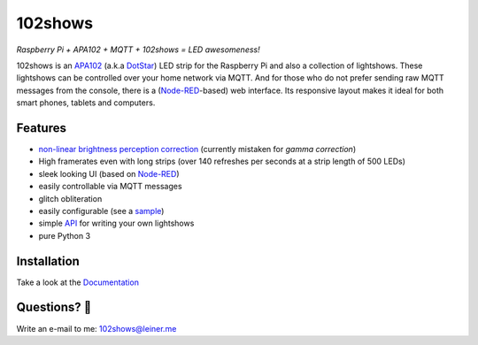 ========
102shows
========

*Raspberry Pi + APA102 + MQTT + 102shows = LED awesomeness!*

|Code Climate|

|Documentation Status|

102shows is an
`APA102 <https://www.aliexpress.com/item//32322326979.html>`__ (a.k.a
`DotStar <https://www.adafruit.com/products/2240>`__) LED strip for the
Raspberry Pi and also a collection of lightshows. These lightshows can
be controlled over your home network via MQTT. And for those who do not
prefer sending raw MQTT messages from the console, there is a
(`Node-RED <https://nodered.org>`__-based) web interface. Its responsive
layout makes it ideal for both smart phones, tablets and computers.

Features
--------

-  `non-linear brightness perception
   correction <https://ledshield.wordpress.com/2012/11/13/led-brightness-to-your-eye-gamma-correction-no/>`__
   (currently mistaken for *gamma correction*)
-  High framerates even with long strips (over 140 refreshes per seconds
   at a strip length of 500 LEDs)
-  sleek looking UI (based on `Node-RED <https://nodered.org>`__)
-  easily controllable via MQTT messages
-  glitch obliteration
-  easily configurable (see a
   `sample <https://gist.github.com/sleiner/dd967b20d555e78f1d3d67b7aa49324a>`__)
-  simple
   `API <https://github.com/Yottabits/102shows/wiki/Lightshow-modules>`__
   for writing your own lightshows
-  pure Python 3

Installation
------------

Take a look at the `Documentation <https://102shows.readthedocs.io/en/docs/usage.html#installation>`__

Questions? 🤔
------------

Write an e-mail to me: 102shows@leiner.me

.. |Code Climate| image:: https://codeclimate.com/github/Yottabits/102shows/badges/gpa.svg
   :target: https://codeclimate.com/github/Yottabits/102shows

.. |Documentation Status| image:: https://readthedocs.org/projects/102shows/badge/?version=latest
   :target: http://102shows.readthedocs.io/en/latest/?badge=latest
   :alt: Documentation Status
